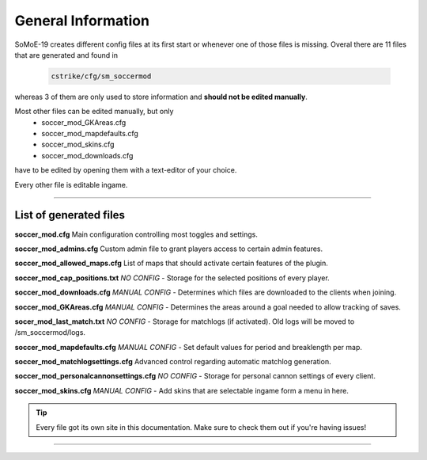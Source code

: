 .. _configs:

=========================
General Information
=========================

SoMoE-19 creates different config files at its first start or whenever one of those files is missing.
Overal there are 11 files that are generated and found in

	.. code-block:: none
	
		cstrike/cfg/sm_soccermod

whereas 3 of them are only used to store information and **should not be edited manually**.

Most other files can be edited manually, but only 
 - soccer_mod_GKAreas.cfg
 - soccer_mod_mapdefaults.cfg
 - soccer_mod_skins.cfg
 - soccer_mod_downloads.cfg

have to be edited by opening them with a text-editor of your choice.

Every other file is editable ingame.

----

-------------------------------
List of generated files
-------------------------------

**soccer_mod.cfg**
Main configuration controlling most toggles and settings.

**soccer_mod_admins.cfg**
Custom admin file to grant players access to certain admin features.

**soccer_mod_allowed_maps.cfg**
List of maps that should activate certain features of the plugin.

**soccer_mod_cap_positions.txt**
*NO CONFIG* - Storage for the selected positions of every player.

**soccer_mod_downloads.cfg**
*MANUAL CONFIG* - Determines which files are downloaded to the clients when joining.

**soccer_mod_GKAreas.cfg**
*MANUAL CONFIG* - Determines the areas around a goal needed to allow tracking of saves.

**socer_mod_last_match.txt**
*NO CONFIG* - Storage for matchlogs (if activated). Old logs will be moved to /sm_soccermod/logs.

**soccer_mod_mapdefaults.cfg**
*MANUAL CONFIG* - Set default values for period and breaklength per map.

**soccer_mod_matchlogsettings.cfg**
Advanced control regarding automatic matchlog generation.

**soccer_mod_personalcannonsettings.cfg**
*NO CONFIG* - Storage for personal cannon settings of every client.

**soccer_mod_skins.cfg**
*MANUAL CONFIG* - Add skins that are selectable ingame form a menu in here.

.. tip::
   Every file got its own site in this documentation. Make sure to check them out if you're having issues!

----